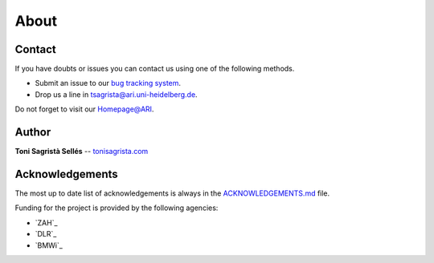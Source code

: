 About
*****

Contact
=======

If you have doubts or issues you can contact us using one of the
following methods.

-  Submit an issue to our `bug tracking system <http://gitlab.com/langurmonkey/gaiasky/issues>`__.
-  Drop us a line in `tsagrista@ari.uni-heidelberg.de <mailto:tsagrista@ari.uni-heidelberg.de>`__.

Do not forget to visit our `Homepage@ARI <http://www.zah.uni-heidelberg.de/gaia/outreach/gaiasky/>`__.

Author
======

**Toni Sagristà Sellés** -- `tonisagrista.com <http://tonisagrista.com>`__

Acknowledgements
================

The most up to date list of acknowledgements is always in the
`ACKNOWLEDGEMENTS.md <https://gitlab.com/langurmonkey/gaiasky/blob/master/ACKNOWLEDGEMENTS.md>`__ file.

Funding for the project is provided by the following agencies:

-  `ZAH`_
-  `DLR`_
-  `BMWi`_

